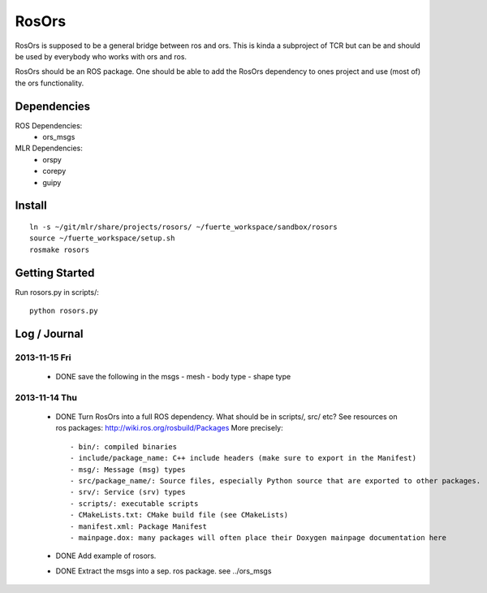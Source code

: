 ======
RosOrs
======

RosOrs is supposed to be a general bridge between ros and ors.  This is kinda
a subproject of TCR but can be and should be used by everybody who works with
ors and ros.

RosOrs should be an ROS package.  One should be able to add the RosOrs
dependency to ones project and use (most of) the ors functionality.


Dependencies
===============

ROS Dependencies:
 - ors_msgs

MLR Dependencies:
 - orspy
 - corepy
 - guipy

Install
=======
::

    ln -s ~/git/mlr/share/projects/rosors/ ~/fuerte_workspace/sandbox/rosors
    source ~/fuerte_workspace/setup.sh
    rosmake rosors


Getting Started
===============
Run rosors.py in scripts/::

    python rosors.py


Log / Journal
===============

2013-11-15 Fri
--------------

 - DONE save the following in the msgs
   - mesh
   - body type
   - shape type

2013-11-14 Thu
-----------------

 - DONE Turn RosOrs into a full ROS dependency.
   What should be in scripts/, src/ etc?
   See resources on ros packages: http://wiki.ros.org/rosbuild/Packages
   More precisely::

     - bin/: compiled binaries
     - include/package_name: C++ include headers (make sure to export in the Manifest)
     - msg/: Message (msg) types
     - src/package_name/: Source files, especially Python source that are exported to other packages.
     - srv/: Service (srv) types
     - scripts/: executable scripts
     - CMakeLists.txt: CMake build file (see CMakeLists)
     - manifest.xml: Package Manifest
     - mainpage.dox: many packages will often place their Doxygen mainpage documentation here

 - DONE Add example of rosors.

 - DONE Extract the msgs into a sep. ros package. see ../ors_msgs
